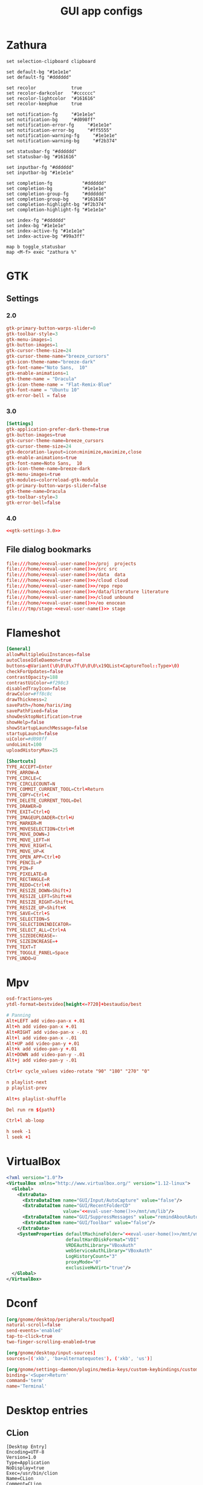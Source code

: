 #+TITLE: GUI app configs
#+PROPERTY: header-args :mkdirp yes :results silent :noweb yes

* Zathura
#+begin_src shell :tangle (haris/tangle-home ".config/zathura/zathurarc")
  set selection-clipboard clipboard

  set default-bg "#1e1e1e"
  set default-fg "#dddddd"

  set recolor             true
  set recolor-darkcolor   "#cccccc"
  set recolor-lightcolor  "#161616"
  set recolor-keephue     true

  set notification-fg     "#1e1e1e"
  set notification-bg     "#d098ff"
  set notification-error-fg     "#1e1e1e"
  set notification-error-bg     "#ff5555"
  set notification-warning-fg     "#1e1e1e"
  set notification-warning-bg     "#f2b374"

  set statusbar-fg "#dddddd"
  set statusbar-bg "#161616"

  set inputbar-fg "#dddddd"
  set inputbar-bg "#1e1e1e"

  set completion-fg           "#dddddd"
  set completion-bg           "#1e1e1e"
  set completion-group-fg     "#dddddd"
  set completion-group-bg     "#161616"
  set completion-highlight-bg "#f2b374"
  set completion-highlight-fg "#1e1e1e"

  set index-fg "#dddddd"
  set index-bg "#1e1e1e"
  set index-active-fg "#1e1e1e"
  set index-active-bg "#99a3ff"

  map b toggle_statusbar
  map <M-f> exec "zathura %"
#+end_src
* GTK
** Settings
*** 2.0
#+begin_src conf :tangle (haris/tangle-home ".gtkrc-2.0")
  gtk-primary-button-warps-slider=0
  gtk-toolbar-style=3
  gtk-menu-images=1
  gtk-button-images=1
  gtk-cursor-theme-size=24
  gtk-cursor-theme-name="breeze_cursors"
  gtk-icon-theme-name="breeze-dark"
  gtk-font-name="Noto Sans,  10"
  gtk-enable-animations=1
  gtk-theme-name = "Dracula"
  gtk-icon-theme-name = "Flat-Remix-Blue"
  gtk-font-name = "Ubuntu 10"
  gtk-error-bell = false
#+end_src
*** 3.0
#+NAME: gtk-settings-3.0
#+begin_src conf :tangle (haris/tangle-home ".config/gtk-3.0/settings.ini")
  [Settings]
  gtk-application-prefer-dark-theme=true
  gtk-button-images=true
  gtk-cursor-theme-name=breeze_cursors
  gtk-cursor-theme-size=24
  gtk-decoration-layout=icon:minimize,maximize,close
  gtk-enable-animations=true
  gtk-font-name=Noto Sans,  10
  gtk-icon-theme-name=breeze-dark
  gtk-menu-images=true
  gtk-modules=colorreload-gtk-module
  gtk-primary-button-warps-slider=false
  gtk-theme-name=Dracula
  gtk-toolbar-style=3
  gtk-error-bell=false
#+end_src
*** 4.0
#+begin_src conf :tangle (haris/tangle-home ".config/gtk-4.0/settings.ini")
  <<gtk-settings-3.0>>
#+end_src
** File dialog bookmarks
#+begin_src conf :tangle (haris/tangle-home ".config/gtk-3.0/bookmarks")
  file:///home/<<eval-user-name()>>/proj  projects
  file:///home/<<eval-user-name()>>/src src
  file:///home/<<eval-user-name()>>/data  data
  file:///home/<<eval-user-name()>>/cloud cloud
  file:///home/<<eval-user-name()>>/repo repo
  file:///home/<<eval-user-name()>>/data/literature literature
  file:///home/<<eval-user-name()>>/cloud unbound
  file:///home/<<eval-user-name()>>/eo enocean
  file:///tmp/stage-<<eval-user-name()>> stage
#+end_src
* Flameshot
#+begin_src conf :tangle (haris/tangle-home ".config/flameshot/flameshot.ini")
  [General]
  allowMultipleGuiInstances=false
  autoCloseIdleDaemon=true
  buttons=@Variant(\0\0\0\x7f\0\0\0\x19QList<CaptureTool::Type>\0)
  checkForUpdates=false
  contrastOpacity=188
  contrastUiColor=#f298c3
  disabledTrayIcon=false
  drawColor=#ff8c8c
  drawThickness=2
  savePath=/home/haris/img
  savePathFixed=false
  showDesktopNotification=true
  showHelp=false
  showStartupLaunchMessage=false
  startupLaunch=false
  uiColor=#d098ff
  undoLimit=100
  uploadHistoryMax=25

  [Shortcuts]
  TYPE_ACCEPT=Enter
  TYPE_ARROW=A
  TYPE_CIRCLE=C
  TYPE_CIRCLECOUNT=N
  TYPE_COMMIT_CURRENT_TOOL=Ctrl+Return
  TYPE_COPY=Ctrl+C
  TYPE_DELETE_CURRENT_TOOL=Del
  TYPE_DRAWER=D
  TYPE_EXIT=Ctrl+Q
  TYPE_IMAGEUPLOADER=Ctrl+U
  TYPE_MARKER=M
  TYPE_MOVESELECTION=Ctrl+M
  TYPE_MOVE_DOWN=J
  TYPE_MOVE_LEFT=H
  TYPE_MOVE_RIGHT=L
  TYPE_MOVE_UP=K
  TYPE_OPEN_APP=Ctrl+O
  TYPE_PENCIL=P
  TYPE_PIN=F
  TYPE_PIXELATE=B
  TYPE_RECTANGLE=R
  TYPE_REDO=Ctrl+R
  TYPE_RESIZE_DOWN=Shift+J
  TYPE_RESIZE_LEFT=Shift+H
  TYPE_RESIZE_RIGHT=Shift+L
  TYPE_RESIZE_UP=Shift+K
  TYPE_SAVE=Ctrl+S
  TYPE_SELECTION=S
  TYPE_SELECTIONINDICATOR=
  TYPE_SELECT_ALL=Ctrl+A
  TYPE_SIZEDECREASE=-
  TYPE_SIZEINCREASE=+
  TYPE_TEXT=T
  TYPE_TOGGLE_PANEL=Space
  TYPE_UNDO=U
#+end_src
* Mpv
#+begin_src conf :tangle (haris/tangle-home ".config/mpv/mpv.conf")
  osd-fractions=yes
  ytdl-format=bestvideo[height<=?720]+bestaudio/best
#+end_src
#+begin_src conf :tangle (haris/tangle-home ".config/mpv/input.conf")
  # Panning
  Alt+LEFT add video-pan-x +.01
  Alt+h add video-pan-x +.01
  Alt+RIGHT add video-pan-x -.01
  Alt+l add video-pan-x -.01
  Alt+UP add video-pan-y +.01
  Alt+k add video-pan-y +.01
  Alt+DOWN add video-pan-y -.01
  Alt+j add video-pan-y -.01

  Ctrl+r cycle_values video-rotate "90" "180" "270" "0"

  n playlist-next
  p playlist-prev

  Alt+s playlist-shuffle

  Del run rm ${path}

  Ctrl+l ab-loop

  h seek -1
  l seek +1
#+end_src
* VirtualBox
#+begin_src xml :tangle (haris/tangle-home ".config/VirtualBox/VirtualBox.xml")
  <?xml version="1.0"?>
  <VirtualBox xmlns="http://www.virtualbox.org/" version="1.12-linux">
    <Global>
      <ExtraData>
        <ExtraDataItem name="GUI/Input/AutoCapture" value="false"/>
        <ExtraDataItem name="GUI/RecentFolderCD"
                       value="<<eval-user-home()>>/mnt/vm/lib"/>
        <ExtraDataItem name="GUI/SuppressMessages" value="remindAboutAutoCapture"/>
        <ExtraDataItem name="GUI/Toolbar" value="false"/>
      </ExtraData>
      <SystemProperties defaultMachineFolder="<<eval-user-home()>>/mnt/vm/vbox"
                        defaultHardDiskFormat="VDI"
                        VRDEAuthLibrary="VBoxAuth"
                        webServiceAuthLibrary="VBoxAuth"
                        LogHistoryCount="3"
                        proxyMode="0"
                        exclusiveHwVirt="true"/>
    </Global>
  </VirtualBox>
#+end_src
* Dconf
#+begin_src conf :tangle (haris/tangle-home ".config/dconf/settings.ini")
  [org/gnome/desktop/peripherals/touchpad]
  natural-scroll=false
  send-events='enabled'
  tap-to-click=true
  two-finger-scrolling-enabled=true

  [org/gnome/desktop/input-sources]
  sources=[('xkb', 'ba+alternatequotes'), ('xkb', 'us')]

  [org/gnome/settings-daemon/plugins/media-keys/custom-keybindings/custom0]
  binding='<Super>Return'
  command='term'
  name='Terminal'
#+end_src
* Desktop entries
** CLion
#+begin_src desktop :tangle (haris/tangle-home ".local/share/applications/clion.desktop")
  [Desktop Entry]
  Encoding=UTF-8
  Version=1.0
  Type=Application
  NoDisplay=true
  Exec=/usr/bin/clion
  Name=CLion
  Comment=CLion
#+end_src
** WebStorm
#+begin_src desktop :tangle (haris/tangle-home ".local/share/applications/webstorm.desktop")
  [Desktop Entry]
  Encoding=UTF-8
  Version=1.0
  Type=Application
  NoDisplay=true
  Exec=/usr/bin/webstorm
  Name=Webstorm
  Comment=Webstorm
#+end_src
** WebStorm
#+begin_src desktop :tangle (haris/tangle-home ".local/share/applications/phpstorm.desktop")
  [Desktop Entry]
  Encoding=UTF-8
  Version=1.0
  Type=Application
  NoDisplay=true
  Exec=/usr/bin/phpstorm
  Name=Phpstorm
  Comment=Phpstorm
#+end_src
** TODO Emacs
* Helpers
#+NAME: eval-user-name
#+begin_src emacs-lisp :cache yes
  (user-login-name)
#+end_src
#+NAME: eval-user-home
#+begin_src emacs-lisp
  (expand-file-name "~")
#+end_src
# Local Variables:
# org-confirm-babel-evaluate: nil
# End:
